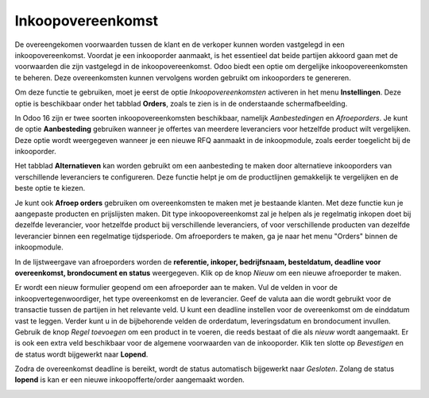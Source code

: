 ==================
Inkoopovereenkomst
==================

De overeengekomen voorwaarden tussen de klant en de verkoper kunnen worden vastgelegd in een inkoopovereenkomst. Voordat je een inkooporder aanmaakt, is het essentieel dat beide partijen akkoord gaan met de voorwaarden die zijn vastgelegd in de inkoopovereenkomst. Odoo biedt een optie om dergelijke inkoopovereenkomsten te beheren. Deze overeenkomsten kunnen vervolgens worden gebruikt om inkooporders te genereren.

Om deze functie te gebruiken, moet je eerst de optie *Inkoopovereenkomsten* activeren in het menu **Instellingen**. Deze optie is beschikbaar onder het tabblad **Orders**, zoals te zien is in de onderstaande schermafbeelding.

.. image:: Media/inkoop031.png

In Odoo 16 zijn er twee soorten inkoopovereenkomsten beschikbaar, namelijk *Aanbestedingen* en *Afroeporders*. Je kunt de optie **Aanbesteding** gebruiken wanneer je offertes van meerdere leveranciers voor hetzelfde product wilt vergelijken. Deze optie wordt weergegeven wanneer je een nieuwe RFQ aanmaakt in de inkoopmodule, zoals eerder toegelicht bij de inkooporder.

.. image:: Media/inkoop032.png

Het tabblad **Alternatieven** kan worden gebruikt om een aanbesteding te maken door alternatieve inkooporders van verschillende leveranciers te configureren. Deze functie helpt je om de productlijnen gemakkelijk te vergelijken en de beste optie te kiezen.

Je kunt ook **Afroep orders** gebruiken om overeenkomsten te maken met je bestaande klanten. Met deze functie kun je aangepaste producten en prijslijsten maken. Dit type inkoopovereenkomst zal je helpen als je regelmatig inkopen doet bij dezelfde leverancier, voor hetzelfde product bij verschillende leveranciers, of voor verschillende producten van dezelfde leverancier binnen een regelmatige tijdsperiode. Om afroeporders te maken, ga je naar het menu "Orders" binnen de inkoopmodule.

.. image:: Media/inkoop033.png

In de lijstweergave van afroeporders worden de **referentie, inkoper, bedrijfsnaam, besteldatum, deadline voor overeenkomst, brondocument en status** weergegeven. Klik op de knop *Nieuw* om een nieuwe afroeporder te maken.

.. image:: Media/inkoop034.png

Er wordt een nieuw formulier geopend om een ​​afroeporder aan te maken. Vul de velden in voor de inkoopvertegenwoordiger, het type overeenkomst en de leverancier. Geef de valuta aan die wordt gebruikt voor de transactie tussen de partijen in het relevante veld. U kunt een deadline instellen voor de overeenkomst om de einddatum vast te leggen. Verder kunt u in de bijbehorende velden de orderdatum, leveringsdatum en brondocument invullen. Gebruik de knop *Regel toevoegen* om een product in te voeren, die reeds bestaat of die als *nieuw* wordt aangemaakt. Er is ook een extra veld beschikbaar voor de algemene voorwaarden van de inkooporder. Klik ten slotte op *Bevestigen* en de status wordt bijgewerkt naar **Lopend**.

Zodra de overeenkomst deadline is bereikt, wordt de status automatisch bijgewerkt naar *Gesloten*. Zolang de status **lopend** is kan er een nieuwe inkoopofferte/order aangemaakt worden. 

.. image:: Media/inkoop035.png
